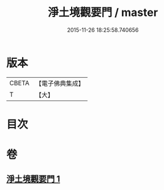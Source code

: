 #+TITLE: 淨土境觀要門 / master
#+DATE: 2015-11-26 18:25:58.740656
* 版本
 |     CBETA|【電子佛典集成】|
 |         T|【大】     |

* 目次
* 卷
** [[file:KR6p0052_001.txt][淨土境觀要門 1]]
